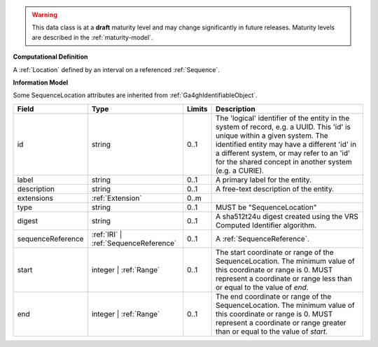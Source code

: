 .. warning:: This data class is at a **draft** maturity level and may change
    significantly in future releases. Maturity levels are described in
    the :ref:`maturity-model`.

**Computational Definition**

A :ref:`Location` defined by an interval on a referenced :ref:`Sequence`.

**Information Model**

Some SequenceLocation attributes are inherited from :ref:`Ga4ghIdentifiableObject`.

.. list-table::
   :class: clean-wrap
   :header-rows: 1
   :align: left
   :widths: auto

   *  - Field
      - Type
      - Limits
      - Description
   *  - id
      - string
      - 0..1
      - The 'logical' identifier of the entity in the system of record, e.g. a UUID. This 'id' is  unique within a given system. The identified entity may have a different 'id' in a different  system, or may refer to an 'id' for the shared concept in another system (e.g. a CURIE).
   *  - label
      - string
      - 0..1
      - A primary label for the entity.
   *  - description
      - string
      - 0..1
      - A free-text description of the entity.
   *  - extensions
      - :ref:`Extension`
      - 0..m
      - 
   *  - type
      - string
      - 0..1
      - MUST be "SequenceLocation"
   *  - digest
      - string
      - 0..1
      - A sha512t24u digest created using the VRS Computed Identifier algorithm.
   *  - sequenceReference
      - :ref:`IRI` | :ref:`SequenceReference`
      - 0..1
      - A :ref:`SequenceReference`.
   *  - start
      - integer | :ref:`Range`
      - 0..1
      - The start coordinate or range of the SequenceLocation. The minimum value of this coordinate or range is 0. MUST represent a coordinate or range less than or equal to the value of `end`.
   *  - end
      - integer | :ref:`Range`
      - 0..1
      - The end coordinate or range of the SequenceLocation. The minimum value of this coordinate or range is 0. MUST represent a coordinate or range greater than or equal to the value of `start`.
